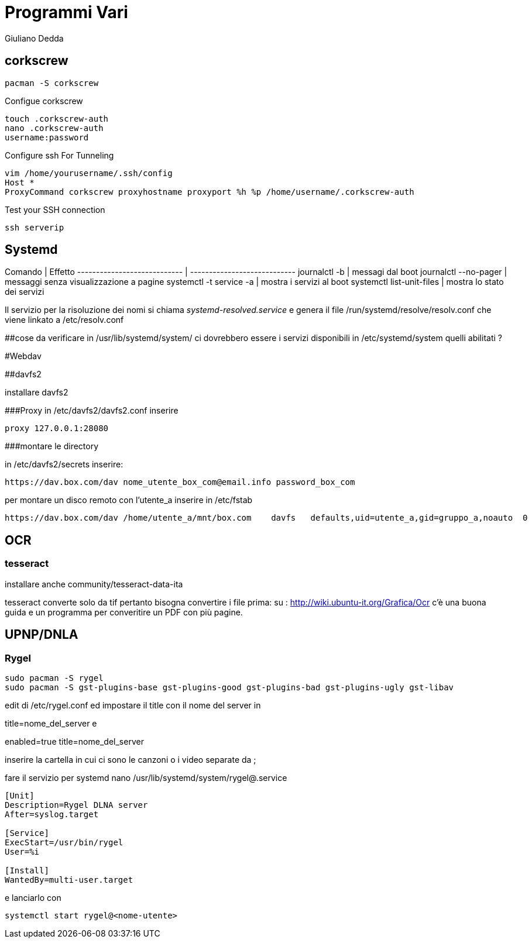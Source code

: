 = Programmi Vari
:author: Giuliano Dedda 
:date: 17/07/2014


== corkscrew

    pacman -S corkscrew
   
Configue corkscrew

    touch .corkscrew-auth
    nano .corkscrew-auth
    username:password
    
Configure ssh For Tunneling

    vim /home/yourusername/.ssh/config
    Host *
    ProxyCommand corkscrew proxyhostname proxyport %h %p /home/username/.corkscrew-auth

Test your SSH connection

    ssh serverip


== Systemd

Comando                         | Effetto
----------------------------    | ----------------------------
journalctl -b 			        | messagi dal boot
journalctl --no-pager		    | messaggi senza visualizzazione a pagine
systemctl -t service -a 	    | mostra i servizi al boot
systemctl list-unit-files       | mostra lo stato dei servizi

Il servizio per la risoluzione dei nomi si chiama _systemd-resolved.service_ e genera il file /run/systemd/resolve/resolv.conf che viene linkato a /etc/resolv.conf

##cose da verificare
in /usr/lib/systemd/system/ ci dovrebbero essere i servizi disponibili
in /etc/systemd/system quelli abilitati ?

#Webdav

##davfs2

installare davfs2 

###Proxy
in /etc/davfs2/davfs2.conf inserire

    proxy 127.0.0.1:28080

###montare le directory

in /etc/davfs2/secrets inserire:
    
    https://dav.box.com/dav nome_utente_box_com@email.info password_box_com

per montare un disco remoto con l'utente_a inserire in /etc/fstab

    https://dav.box.com/dav /home/utente_a/mnt/box.com    davfs   defaults,uid=utente_a,gid=gruppo_a,noauto  0       0
    
== OCR 

=== tesseract

installare anche community/tesseract-data-ita

tesseract converte solo da tif pertanto bisogna convertire i file prima:
su : http://wiki.ubuntu-it.org/Grafica/Ocr c'è una buona guida e un programma per converitire un PDF con più pagine.


== UPNP/DNLA

=== Rygel

    sudo pacman -S rygel
    sudo pacman -S gst-plugins-base gst-plugins-good gst-plugins-bad gst-plugins-ugly gst-libav

edit di /etc/rygel.conf ed impostare il title con il nome del server in 

[Tracker]
title=nome_del_server
e 
[MediaExport]
enabled=true
title=nome_del_server

inserire la cartella in cui ci sono le canzoni o i video separate da ;

fare il servizio per systemd 
nano /usr/lib/systemd/system/rygel@.service

```
[Unit]
Description=Rygel DLNA server
After=syslog.target

[Service]
ExecStart=/usr/bin/rygel
User=%i

[Install]
WantedBy=multi-user.target
```

e lanciarlo con 

   systemctl start rygel@<nome-utente>
   




